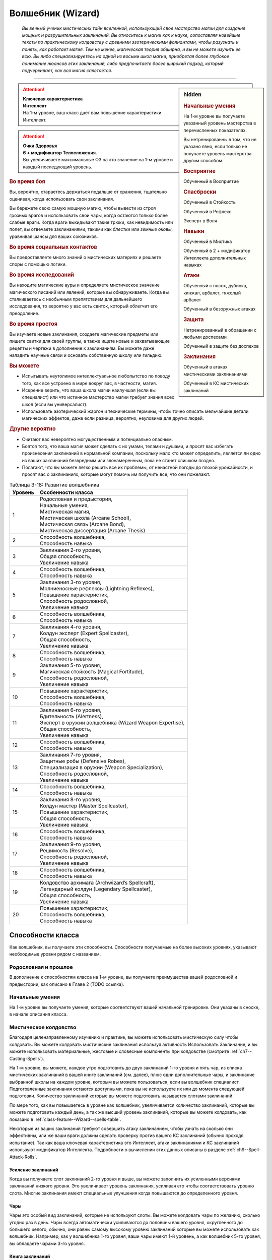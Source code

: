 .. rst-class:: char-class
.. _ch3--classes--wizard:

Волшебник (Wizard)
=========================================================================================

.. epigraph::

	*Вы вечный ученик мистических тайн вселенной, использующий свое мастерство магии для создания мощных и разрушительных заклинаний.
	Вы относитесь к магии как к науке, сопоставляя новейшие тексты по практическому колдовству с древними эзотерическими фолиантами, чтобы разузнать и понять, как работает магия.
	Тем не менее, магическая теория обширна, и вы не можете изучить ее всю.
	Вы либо специализируетесь на одной из восьми школ магии, приобретая более глубокое понимание нюансов этих заклинаний, либо предпочитаете более широкий подход, который подчеркивает, как вся магия сплетается.*

-----------------------------------------------------------------------------


.. rst-class:: sidebar-char-ancestry-class

.. sidebar:: hidden
	
	.. rubric:: Начальные умения

	На 1-м уровне вы получаете указанный уровень мастерства в перечисленных показателях.

	Вы нетренированны в том, что не указано явно, если только не получаете уровень мастерства другим способом.


	.. rubric:: Восприятие

	Обученный в Восприятие


	.. rubric:: Спасброски

	Обученный в Стойкость

	Обученный в Рефлекс

	Эксперт в Воля


	.. rubric:: Навыки

	Обученный в Мистика

	Обученный в 2 + модификатор Интеллекта дополнительных навыках


	.. rubric:: Атаки

	Обученный с посох, дубинка, кинжал, арбалет, тяжелый арбалет

	Обученный в безоружных атаках


	.. rubric:: Защита

	Нетренированный в обращении с любыми доспехами

	Обученный в защите без доспехов


	.. rubric:: Заклинания

	Обученный в атаках мистическими заклинаниями

	Обученный в КС мистических заклинаний


.. attention::

	| **Ключевая характеристика**
	| **Интеллект**
	| На 1-м уровне, ваш класс дает вам повышение характеристики Интеллект.

.. attention::

	| **Очки Здоровья**
	| **6 + модификатор Телосложения**.
	| Вы увеличиваете максимальные ОЗ на это значение на 1-м уровне и каждый последующий уровень.


.. rst-class:: h3
.. rubric:: Во время боя

Вы, вероятно, стараетесь держаться подальше от сражения, тщательно оценивая, когда использовать свои заклинания.

Вы бережете свою самую мощную магию, чтобы вывести из строя грозных врагов и использовать свои чары, когда остаются только более слабые враги.
Когда враги выкидывают такие трюки, как невидимость или полет, вы отвечаете заклинаниями, такими как *блестки* или *земные оковы*, уравнивая шансы для ваших союзников.


.. rst-class:: h3
.. rubric:: Во время социальных контактов

Вы предоставляете много знаний о мистических материях и решаете споры с помощью логики.


.. rst-class:: h3
.. rubric:: Во время исследований

Вы находите магические ауры и определяете мистическое значение магического писаний или явлений, которые вы обнаруживаете.
Когда вы сталкиваетесь с необычным препятствием для дальнейшего исследования, то вероятно у вас есть свиток, который облегчит его преодоление.


.. rst-class:: h3
.. rubric:: Во время простоя

Вы изучаете новые заклинания, создаете магические предметы или пишете свитки для своей группы, а также ищете новые и захватывающие рецепты и чертежи в дополнение к заклинаниям.
Вы можете даже наладить научные связи и основать собственную школу или гильдию.


.. rst-class:: h3
.. rubric:: Вы можете

* Испытывать неутолимое интеллектуальное любопытство по поводу того, как все устроено в мире вокруг вас, в частности, магия.
* Искренне верить, что ваша школа магии наилучшая (если вы специалист) или что истинное мастерство магии требует знания всех школ (если вы универсалист).
* Использовать эзотерический жаргон и технические термины, чтобы точно описать мельчайшие детали магических эффектов, даже если разница, вероятно, неуловима для других людей.


.. rst-class:: h3
.. rubric:: Другие вероятно

* Считают вас невероятно могущественным и потенциально опасным.
* Боятся того, что ваша магия может сделать с их умами, телами и душами, и просят вас избегать произнесения заклинаний в нормальной компании, поскольку мало кто может определить, является ли одно из ваших заклинаний безвредным или злонамеренным, пока не станет слишком поздно.
* Полагают, что вы можете легко решить все их проблемы, от ненастной погоды до плохой урожайности, и просят вас о заклинаниях, которые могут помочь им получить все, что они пожелают.


.. table:: Таблица 3-18: Развитие волшебника
	
	+---------+----------------------------------------------------------+
	| Уровень |                    Особенности класса                    |
	+=========+==========================================================+
	|       1 | | Родословная и предыстория,                             |
	|         | | Начальные умения,                                      |
	|         | | Мистическая магия,                                     |
	|         | | Мистическая школа (Arcane School),                     |
	|         | | Мистическая связь (Arcane Bond),                       |
	|         | | Мистическая диссертация (Arcane Thesis)                |
	+---------+----------------------------------------------------------+
	|       2 | | Способность волшебника,                                |
	|         | | Способность навыка                                     |
	+---------+----------------------------------------------------------+
	|       3 | | Заклинания 2-го уровня,                                |
	|         | | Общая способность,                                     |
	|         | | Увеличение навыка                                      |
	+---------+----------------------------------------------------------+
	|       4 | | Способность волшебника,                                |
	|         | | Способность навыка                                     |
	+---------+----------------------------------------------------------+
	|       5 | | Заклинания 3-го уровня,                                |
	|         | | Молниеносные рефлексы (Lightning Reflexes),            |
	|         | | Повышение характеристик,                               |
	|         | | Способность родословной,                               |
	|         | | Увеличение навыка                                      |
	+---------+----------------------------------------------------------+
	|       6 | | Способность волшебника,                                |
	|         | | Способность навыка                                     |
	+---------+----------------------------------------------------------+
	|       7 | | Заклинания 4-го уровня,                                |
	|         | | Колдун эксперт (Expert Spellcaster),                   |
	|         | | Общая способность,                                     |
	|         | | Увеличение навыка                                      |
	+---------+----------------------------------------------------------+
	|       8 | | Способность волшебника,                                |
	|         | | Способность навыка                                     |
	+---------+----------------------------------------------------------+
	|       9 | | Заклинания 5-го уровня,                                |
	|         | | Магическая стойкость (Magical Fortitude),              |
	|         | | Способность родословной,                               |
	|         | | Увеличение навыка                                      |
	+---------+----------------------------------------------------------+
	|      10 | | Повышение характеристик,                               |
	|         | | Способность волшебника,                                |
	|         | | Способность навыка                                     |
	+---------+----------------------------------------------------------+
	|      11 | | Заклинания 6-го уровня,                                |
	|         | | Бдительность (Alertness),                              |
	|         | | Эксперт в оружии волшебника (Wizard Weapon Expertise), |
	|         | | Общая способность,                                     |
	|         | | Увеличение навыка                                      |
	+---------+----------------------------------------------------------+
	|      12 | | Способность волшебника,                                |
	|         | | Способность навыка                                     |
	+---------+----------------------------------------------------------+
	|      13 | | Заклинания 7-го уровня,                                |
	|         | | Защитные робы (Defensive Robes),                       |
	|         | | Специализация в оружии (Weapon Specialization),        |
	|         | | Способность родословной,                               |
	|         | | Увеличение навыка                                      |
	+---------+----------------------------------------------------------+
	|      14 | | Способность волшебника,                                |
	|         | | Способность навыка                                     |
	+---------+----------------------------------------------------------+
	|      15 | | Заклинания 8-го уровня,                                |
	|         | | Колдун мастер (Master Spellcaster),                    |
	|         | | Повышение характеристик,                               |
	|         | | Общая способность,                                     |
	|         | | Увеличение навыка                                      |
	+---------+----------------------------------------------------------+
	|      16 | | Способность волшебника,                                |
	|         | | Способность навыка                                     |
	+---------+----------------------------------------------------------+
	|      17 | | Заклинания 9-го уровня,                                |
	|         | | Решимость (Resolve),                                   |
	|         | | Способность родословной,                               |
	|         | | Увеличение навыка                                      |
	+---------+----------------------------------------------------------+
	|      18 | | Способность волшебника,                                |
	|         | | Способность навыка                                     |
	+---------+----------------------------------------------------------+
	|      19 | | Колдовство архимага (Archwizard’s Spellcraft),         |
	|         | | Легендарный колдун (Legendary Spellcaster),            |
	|         | | Общая способность,                                     |
	|         | | Увеличение навыка                                      |
	+---------+----------------------------------------------------------+
	|      20 | | Повышение характеристик,                               |
	|         | | Способность волшебника,                                |
	|         | | Способность навыка                                     |
	+---------+----------------------------------------------------------+



Способности класса
-------------------------------------------------------------------------------------

Как волшебник, вы получаете эти способности.
Способности получаемые на более высоких уровнях, указывают необходимые уровни рядом с названием.


Родословная и прошлое
~~~~~~~~~~~~~~~~~~~~~~~~~~~~~~~~~~~~~~~~~~~~~~~~~~~~~~~~~~~~~~~~~~~~~~~~~~~~~~~~

В дополнение к способностям класса на 1-м уровне, вы получаете преимущества вашей родословной и предыстории, как описано в Главе 2 (TODO ссылка).


Начальные умения
~~~~~~~~~~~~~~~~~~~~~~~~~~~~~~~~~~~~~~~~~~~~~~~~~~~~~~~~~~~~~~~~~~~~~~~~~~~~~~~~

На 1-м уровне вы получаете умения, которые соответствуют вашей начальной тренировке.
Они указаны в сноске, в начале описания класса.


Мистическое колдовство
~~~~~~~~~~~~~~~~~~~~~~~~~~~~~~~~~~~~~~~~~~~~~~~~~~~~~~~~~~~~~~~~~~~~~~~~~~~~~~~~

Благодаря целенаправленному изучению и практике, вы можете использовать мистическую силу чтобы колдовать.
Вы можете колдовать мистические заклинания используя активность Использовать Заклинание, и вы можете использовать материальные, жестовые и словесные компоненты при колдовстве (смотрите :ref:`ch7--Casting-Spells`).

На 1-м уровне, вы можете, каждое утро подготовить до двух заклинаний 1-го уровня и пять чар, из списка мистических заклинаний в вашей книге заклинаний (см. далее), плюс одни дополнительные чары, и заклинание выбранной школы на каждом уровне, которым вы можете пользоваться, если вы волшебник специалист.
Подготовленные заклинания остаются доступными, пока вы не используете их или до момента следующей подготовки.
Количество заклинаний которые вы можете подготовить называется слотами заклинаний.

По мере того, как вы повышаетесь в уровне как волшебник, увеличивается количество заклинаний, которые вы можете подготовить каждый день, а так же высший уровень заклинаний, которые вы можете колдовать, как показано в :ref:`class-feature--Wizard--spells-table`.

Некоторые из ваших заклинаний требуют совершить атаку заклинанием, чтобы узнать на сколько они эффективны, или же ваши враги должны сделать проверку против вашего КС заклинаний (обычно проходя испытание).
Так как ваша ключевая характеристика это Интеллект, атаки заклинаниями и КС заклинаний используют модификатор Интеллекта.
Подробности о вычислении этих данных описаны в разделе :ref:`ch9--Spell-Attack-Rolls`.


Усиление заклинаний
"""""""""""""""""""""""""""""""""""""""""""""""""""""""""""""""""""""""""""""

Когда вы получаете слот заклинаний 2-го уровня и выше, вы можете заполнить их усиленными версиями заклинаний низкого уровня.
Это увеличивает уровень заклинания, усиливая его чтобы соответствовать уровню слота.
Многие заклинания имеют специальные улучшения когда повышаются до определенного уровня.


Чары
"""""""""""""""""""""""""""""""""""""""""""""""""""""""""""""""""""""""""""""

Чары это особый вид заклинаний, которые не используют слоты.
Вы можете колдовать чары по желанию, сколько угодно раз в день.
Чары всегда автоматически усиливаются до половины вашего уровня, округленного до большего целого, обычно, они равны самому высокому уровню заклинаний которые вы можете использовать как волшебник.
Например, как у волшебника 1-го уровня, ваши чары имеют 1-й уровень, а как волшебник 5-го уровня, вы обладаете чарами 3-го уровня.


Книга заклинаний
"""""""""""""""""""""""""""""""""""""""""""""""""""""""""""""""""""""""""""""

.. sidebar:: Пример книги заклинаний
	
	Вы можете заполнить свою книгу заклинаний теми заклинаниями которые вам нравятся, но список ниже покрывает неплохой выбор начальных заклинаний для волшебника 1-го уровня.
	Они те же, что и в книге *"Структура и интерпретация мистической магии"*, основной книге заклинаний, используемой академиями и мастерами чтобы обучать учеников хорошим привычкам и мистическим исследованиям.

	**Чары**: :ref:`spell--a--Acid-Splash`, :ref:`spell--d--Detect-Magic`, :ref:`spell--e--Electric-Arc`, :ref:`spell--l--Light`, :ref:`spell--m--Mage-Hand`, :ref:`spell--m--Message`, :ref:`spell--p--Prestidigitation`, :ref:`spell--r--Ray-of-Frost`, :ref:`spell--s--Shield`, and :ref:`spell--r--Read-Aura`.

	**1-й уровень**: :ref:`spell--b--Burning-Hands`, :ref:`spell--c--Color-Spray`, :ref:`spell--g--Grease`, :ref:`spell--m--Mage-Armor`, and :ref:`spell--m--Magic-Missile`, и дополнительное заклинание вашей школы, если вы специалист.


Каждое мистическое заклинание имеет письменную версию, обычно записанную в книге заклинаний.
Вы начинаете с книгой заклинаний стоящую 10 см или менее (как указано на странице 291 TODO ссылка), которую вы получаете бесплатно и должны учиться, чтобы подготавливать заклинания каждый день.
Книга содержит выбранные вами 10 мистических чар и 5 мистических заклинаний 1-го уровня.
Вы выбираете их из общего списка мистических заклинаний из этой книги (:ref:`spells-list--Arcane`) или из других мистических заклинаний к которым у вас есть доступ.
Внешний вид и название вашей книги заклинаний полностью на ваше усмотрение.
Это может быть затхлый том в кожаном переплете или набор тонких металлических дисков, соединенных с латунным кольцом.
Название может быть эзотерическим, как "Багровый манускрипт", или что-то более академическое, как "Полевое исследование практической трансмутации".

Каждый раз, когда вы получаете уровень вы добавляете еще два мистических заклинания, любого уровня заклинания который можете колдовать.
Вы так же можете использовать навык Мистика, чтобы добавлять другие заклинания, которые вы найдете в приключении, как описано на стр 241 (TODO ссылка).

.. _class-feature--Wizard--Arcane-School:

Мистическая школа (Arcane School)
~~~~~~~~~~~~~~~~~~~~~~~~~~~~~~~~~~~~~~~~~~~~~~~~~~~~~~~~~~~~~~~~~~~~~~~~~~~~~~~~

Многие мистические колдуны глубоко погружаются в одну школу магии, в попытке овладеть ее секретами.
Если вы хотите стать волшебником специалистом, выберите школу, в которой будете специализироваться.
Вы получаете дополнительные заклинания и слоты для заклинаний вашей школы.
Мистические школы подробно описаны в разделе :ref:`class-feature--Wizard--Arcane-Schools`.

Если вы не выбираете школу, вы - универсалист, волшебник, который верит, что путь к истинному пониманию магии требует многопланового понимания восьми школ работающих вместе.
Хотя универсалистy и не хватает сосредоточенности специалиста, они обладают гибкостью.
Волшебник универсалист описан в разделе :ref:`class-feature--Wizard--Universalist`.

.. _class-feature--Wizard--spells-table:

.. table:: Таблица 3-19: Заклинания волшебника в день

	+---------+------+----+----+----+----+----+----+----+----+----+-----+
	| Ваш     |      | Уровень заклинания                               |
	+ уровень + Чары +----+----+----+----+----+----+----+----+----+-----+
	|         |      | 1  | 2  | 3  | 4  | 5  | 6  | 7  | 8  | 9  | 10  |
	+=========+======+====+====+====+====+====+====+====+====+====+=====+
	| 1       | 5    | 2  | —  | —  | —  | —  | —  | —  | —  | —  | —   |
	+---------+------+----+----+----+----+----+----+----+----+----+-----+
	| 2       | 5    | 3  | —  | —  | —  | —  | —  | —  | —  | —  | —   |
	+---------+------+----+----+----+----+----+----+----+----+----+-----+
	| 3       | 5    | 3  | 2  | —  | —  | —  | —  | —  | —  | —  | —   |
	+---------+------+----+----+----+----+----+----+----+----+----+-----+
	| 4       | 5    | 3  | 3  | —  | —  | —  | —  | —  | —  | —  | —   |
	+---------+------+----+----+----+----+----+----+----+----+----+-----+
	| 5       | 5    | 3  | 3  | 2  | —  | —  | —  | —  | —  | —  | —   |
	+---------+------+----+----+----+----+----+----+----+----+----+-----+
	| 6       | 5    | 3  | 3  | 3  | —  | —  | —  | —  | —  | —  | —   |
	+---------+------+----+----+----+----+----+----+----+----+----+-----+
	| 7       | 5    | 3  | 3  | 3  | 2  | —  | —  | —  | —  | —  | —   |
	+---------+------+----+----+----+----+----+----+----+----+----+-----+
	| 8       | 5    | 3  | 3  | 3  | 3  | —  | —  | —  | —  | —  | —   |
	+---------+------+----+----+----+----+----+----+----+----+----+-----+
	| 9       | 5    | 3  | 3  | 3  | 3  | 2  | —  | —  | —  | —  | —   |
	+---------+------+----+----+----+----+----+----+----+----+----+-----+
	| 10      | 5    | 3  | 3  | 3  | 3  | 3  | —  | —  | —  | —  | —   |
	+---------+------+----+----+----+----+----+----+----+----+----+-----+
	| 11      | 5    | 3  | 3  | 3  | 3  | 3  | 2  | —  | —  | —  | —   |
	+---------+------+----+----+----+----+----+----+----+----+----+-----+
	| 12      | 5    | 3  | 3  | 3  | 3  | 3  | 3  | —  | —  | —  | —   |
	+---------+------+----+----+----+----+----+----+----+----+----+-----+
	| 13      | 5    | 3  | 3  | 3  | 3  | 3  | 3  | 2  | —  | —  | —   |
	+---------+------+----+----+----+----+----+----+----+----+----+-----+
	| 14      | 5    | 3  | 3  | 3  | 3  | 3  | 3  | 3  | —  | —  | —   |
	+---------+------+----+----+----+----+----+----+----+----+----+-----+
	| 15      | 5    | 3  | 3  | 3  | 3  | 3  | 3  | 3  | 2  | —  | —   |
	+---------+------+----+----+----+----+----+----+----+----+----+-----+
	| 16      | 5    | 3  | 3  | 3  | 3  | 3  | 3  | 3  | 3  | —  | —   |
	+---------+------+----+----+----+----+----+----+----+----+----+-----+
	| 17      | 5    | 3  | 3  | 3  | 3  | 3  | 3  | 3  | 3  | 2  | —   |
	+---------+------+----+----+----+----+----+----+----+----+----+-----+
	| 18      | 5    | 3  | 3  | 3  | 3  | 3  | 3  | 3  | 3  | 3  | —   |
	+---------+------+----+----+----+----+----+----+----+----+----+-----+
	| 19      | 5    | 3  | 3  | 3  | 3  | 3  | 3  | 3  | 3  | 3  | 1*  |
	+---------+------+----+----+----+----+----+----+----+----+----+-----+
	| 20      | 5    | 3  | 3  | 3  | 3  | 3  | 3  | 3  | 3  | 3  | 1*  |
	+---------+------+----+----+----+----+----+----+----+----+----+-----+

**\*** - Особенность класса :ref:`class-feature--Wizard--Archwizards-Spellcraft` дает вам слот заклинания 10-го уровня который работает несколько иначе других.


.. _class-feature--Wizard--Arcane-Bond:

Мистическая связь (Arcane Bond)
~~~~~~~~~~~~~~~~~~~~~~~~~~~~~~~~~~~~~~~~~~~~~~~~~~~~~~~~~~~~~~~~~~~~~~~~~~~~~~~~

Вы помещаете часть вашей магической силы в предмет силы.
Каждый день, когда вы подготавливаете свои заклинания, вы можете назначить один предмет, который у вас есть, как ваш предмет силы.
Обычно, это предмет ассоциируемый с колдовством, такой как палочка, кольцо или посох, но вы можете назначить оружие или другой предмет.
Вы получаете свободное действие :ref:`class-feature--Wizard--Drain-Bonded-Item`.


.. _class-feature--Wizard--Drain-Bonded-Item:
.. rst-class:: description

Истощить предмет силы (Drain Bonded Item) |д-св|
""""""""""""""""""""""""""""""""""""""""""""""""""""""""""""""""""""""""""""

- волшебник
- мистика

**Частота**: раз в день

**Требования**: Вы еще не действовали во время своего хода.

----------

Вы расходуете энергию, хранящуюся в вашем предмете силы.
Во время своего хода, вы получаете возможность использовать одно заклинание, которое вы подготовили сегодня и уже использовали, не тратя слот заклинания.
Вы все еще должны :ref:`action--Cast-a-Spell` и выполнить другие требования заклинания.


.. _class-feature--Wizard--Arcane-Thesis:

Мистическая диссертация
~~~~~~~~~~~~~~~~~~~~~~~~~~~~~~~~~~~~~~~~~~~~~~~~~~~~~~~~~~~~~~~~~~~~~~~~~~~~~~~~

Во время учебы, чтобы стать полноценным волшебником, вы написали диссертацию уникального магического исследования по одной из самых разных тем.
Вы получаете особое преимущество в зависимости от темы вашего исследования.
Темы тайных диссертаций, представленные в этой книге, приведены ниже, ваша же конкретная диссертация, вероятно, имеет гораздо более длинное и техническое название, например "О методах интерполяции заклинаний и происхождении нового понимания магических элементарных частиц".

.. _class-feature--Wizard--Thesis--Improved-Familiar-Attunement:

Улучшенная связь с фамильяром (Improved Familiar Attunement)
""""""""""""""""""""""""""""""""""""""""""""""""""""""""""""""""""""""""""""

Вы уже давно считаете, что тонкая настройка магии, которая связывает волшебника и фамильяра, может улучшить мистическую связь, по сравнению с безопасной общепринятой, которую в настоящее время используют большинство волшебников.
Вы заключили такой договор со своим фамильяром, получив от него больше преимуществ, чем большинство волшебников.
Вы получаете способность волшебника :ref:`class-feat--Wizard--Familiar`, как бонусную способность.
Ваш фамильяр получает дополнительную способность, а так же еще по способности при достижении вами 6-го, 12-го и 18-го уровней.

Ваша связь с фамильяром изменяет особенность класса :ref:`class-feature--Wizard--Arcane-Bond` так, что вы храните магическую энергию в фамильяре, а не в предмете, а так же получаете свободное действие "Истощить фамильяра" вместо :ref:`class-feature--Wizard--Drain-Bonded-Item`.
"Истощить фамильяра" может быть использована точно так же, как и "Истощить предмет силы", имеет те же требования и функционирует идентично, за исключением того, что вы берете энергию из фамильяра, а не предмета.

.. _class-feature--Wizard--Thesis--Metamagical-Experimentation:

Метамагическое экспериментирование (Metamagical Experimentation)
""""""""""""""""""""""""""""""""""""""""""""""""""""""""""""""""""""""""""""

Вы поняли, что практика, известная как метамагия, это отголосок давних времен, когда волшебники должны были разрабатывать свои собственные заклинания и их вариации, а не полагаться на заклинания, записанные другими и передаваемые на протяжении многих лет.
Это позволяет вам рационально получать доступ к различным метамагическим эффектам.

Вы получаете способность волшебника 1-го уровня с признаком "метамагия", как бонусную.
Начиная с 4-го уровня, во время ваших дневных приготовлений, вы можете получить метамагическую способность волшебника на ваш выбор и использовать до следующих дневных приготовлений.
Выбираемая метамагическая способность должна иметь уровень, не более чем половина вашего уровня.

.. _class-feature--Wizard--Thesis--Spell-Blending:

Слияние заклинаний (Spell Blending)
""""""""""""""""""""""""""""""""""""""""""""""""""""""""""""""""""""""""""""

Вы теоретизируете, что слоты заклинаний - сложная базовая энергия, которая питает все заклинания, и вы нашли способ обращаться с иерархией слотов заклинаний, объединяя их, чтобы подпитывать более мощные заклинания.
Во время дневных приготовлений, вы можете обменять два слота одного уровня на один дополнительный слот, вплоть до 2 уровней выше чем обмененные.
Вы можете обменять столько слотов, сколько у вас доступно.
Получаемые слоты должны быть тех уровней, на которых вы можете колдовать, и каждый дополнительный слот должен быть разного уровня.
Вы так же можете обменять любой слот заклинаний на два слота для дополнительных чар, однако вы таким способом не можете обменять более одного слота заклинаний за раз, чтобы получить больше слотов чар.

.. _class-feature--Wizard--Thesis--Spell-Substitution:

Подмена заклинаний (Spell Substitution)
""""""""""""""""""""""""""""""""""""""""""""""""""""""""""""""""""""""""""""

Вы не принимаете тот факт, что после того, как заклинания подготовлены, они не могут быть изменены до следующей ежедневной подготовки, и вы обнаружили лазейку, позволяющую вам заменить подготовленные заклинания на новые.

Вы можете потратить 10 минут, чтобы освободить один из ваших слотов и подготовить в нем другое заклинание.
Если вас прервали во время замены, оригинальное заклинание остается подготовленным и все еще может быть использовано.
Вы можете попытаться заменить заклинание позднее, но вам надо начинать процесс с начала.



Способности волшебника
~~~~~~~~~~~~~~~~~~~~~~~~~~~~~~~~~~~~~~~~~~~~~~~~~~~~~~~~~~~~~~~~~~~~~~~~~~~~~~~~

На 2-м уровне, и каждые четные уровни после него, вы получаете способность волшебника.
Их описание начинается на странице 158 (TODO ссылка).

.. versionchanged:: /errata-r1
	Исправлена ошибка в том, что волшебник получал способность на 1-м уровне.


Способности навыков / 2-й ур.
~~~~~~~~~~~~~~~~~~~~~~~~~~~~~~~~~~~~~~~~~~~~~~~~~~~~~~~~~~~~~~~~~~~~~~~~~~~~~~~~

На 2-м уровне, и каждые 2 уровня после него, вы получаете способность навыка.
Они обладают признаком способности.
Вы можете найти способности навыков в Главе 5 (TODO ссылка).
Вы должны быть как минимум обучены в навыке чтобы выбрать его способность.


Общие способности / 3-й ур.
~~~~~~~~~~~~~~~~~~~~~~~~~~~~~~~~~~~~~~~~~~~~~~~~~~~~~~~~~~~~~~~~~~~~~~~~~~~~~~~~

На 3-м уровне и каждые 4 уровня после него, вы получаете общую способность.
Общие способности описываются в главе 5 (TODO ссылка).


Увеличение навыков / 3-й ур.
~~~~~~~~~~~~~~~~~~~~~~~~~~~~~~~~~~~~~~~~~~~~~~~~~~~~~~~~~~~~~~~~~~~~~~~~~~~~~~~~

На 3-м уровне и каждые 2 уровня после него, вы получаете увеличение навыка.
Вы можете использовать это увеличение, или чтобы стать обученным навыку в которому вы необучены, или стать экспертом навыка, которому вы уже обучены.

На 7-м уровне, вы можете использовать увеличение навыков, чтобы стать мастером навыка, в котором вы эксперт, а увеличение навыка на 15-м уровне, чтобы повысить мастерство до легендарного в навыках, в которых вы мастер.


Повышение характеристик / 5-й ур.
~~~~~~~~~~~~~~~~~~~~~~~~~~~~~~~~~~~~~~~~~~~~~~~~~~~~~~~~~~~~~~~~~~~~~~~~~~~~~~~~

На 5-м уровне и каждые 5 уровней после него, вы повышаете четыре разные характеристики.
Вы можете использовать эти повышения характеристик чтобы увеличить характеристики выше 18.
Повышение характеристики увеличивает ее на 1, если она уже 18 или больше, или на 2 если она меньше 18.


Способности родословной / 5-й ур.
~~~~~~~~~~~~~~~~~~~~~~~~~~~~~~~~~~~~~~~~~~~~~~~~~~~~~~~~~~~~~~~~~~~~~~~~~~~~~~~~

В дополнение к способности родословной с которой вы начинали, вы получаете новую способность на 5-м уровне и каждые 4 уровня после него.
Вы можете найти список доступных способностей родословных в описании вашей родословной в Главе 2 (TODO ссылка).


Молниеносные рефлексы (Lightning Reflexes) / 5-й ур.
~~~~~~~~~~~~~~~~~~~~~~~~~~~~~~~~~~~~~~~~~~~~~~~~~~~~~~~~~~~~~~~~~~~~~~~~~~~~~~~~

Ваши рефлексы молниеносны.
Ваш уровень мастерства в испытаниях Рефлексов увеличивается до эксперта.


Колдун эксперт (Expert Spellcaster) / 7-й ур.
~~~~~~~~~~~~~~~~~~~~~~~~~~~~~~~~~~~~~~~~~~~~~~~~~~~~~~~~~~~~~~~~~~~~~~~~~~~~~~~~

Продолжительная практика в мистической магии улучшила ваши возможности.
Ваш уровень мастерства в атаках мистическими заклинаниями и КС сложности мистических заклинаний увеличивается до эксперта.


Магическая стойкость (Magical Fortitude) / 9-й ур.
~~~~~~~~~~~~~~~~~~~~~~~~~~~~~~~~~~~~~~~~~~~~~~~~~~~~~~~~~~~~~~~~~~~~~~~~~~~~~~~~

Магическая сила улучшила стойкость вашего тела.
Ваш уровень мастерства в испытаниях Стойкости увеличивается до эксперта.


Бдительность (Alertness) / 11-й ур.
~~~~~~~~~~~~~~~~~~~~~~~~~~~~~~~~~~~~~~~~~~~~~~~~~~~~~~~~~~~~~~~~~~~~~~~~~~~~~~~~

Вы остаетесь бдительными к угрозам вокруг вас.
Ваш уровень мастерства для Восприятия увеличивается до эксперта.


Эксперт в оружии волшебника (Wizard Weapon Expertise) / 11-й ур.
~~~~~~~~~~~~~~~~~~~~~~~~~~~~~~~~~~~~~~~~~~~~~~~~~~~~~~~~~~~~~~~~~~~~~~~~~~~~~~~~

Через комбинацию магии и тренировки, вы научились как более эффективно использовать оружие волшебника.
Вы получаете уровень мастерства эксперта в обращении с дубинкой, кинжалом, арбалетом, тяжелым арбалетом, посохом и безоружными атаками.


Защитные робы (Defensive Robes) / 13 ур.
~~~~~~~~~~~~~~~~~~~~~~~~~~~~~~~~~~~~~~~~~~~~~~~~~~~~~~~~~~~~~~~~~~~~~~~~~~~~~~~~

Течение магии и ваши защитные тренировки объединяются, чтобы помочь вам увернуться от атаки.
Ваш уровень мастерства в защите без доспехов увеличивается до эксперта.


Специализация в оружии (Weapon Specialization) / 13-й ур.
~~~~~~~~~~~~~~~~~~~~~~~~~~~~~~~~~~~~~~~~~~~~~~~~~~~~~~~~~~~~~~~~~~~~~~~~~~~~~~~~

Вы научились наносить серьезные ранения оружием, которое знаете лучше всего.
Вы наносите 2 дополнительных повреждений с оружием и безоружной атакой в которых вы эксперт.
Эти повреждения увеличиваются до 3 если вы мастер, и до 4 если легенда.


Колдун мастер (Master Spellcaster) / 15-й ур.
~~~~~~~~~~~~~~~~~~~~~~~~~~~~~~~~~~~~~~~~~~~~~~~~~~~~~~~~~~~~~~~~~~~~~~~~~~~~~~~~

Вы превосходно овладели способностью колдовать.
Ваш уровень мастерства в атаках мистическими заклинаниями и КС заклинаний увеличивается до мастера.


Решимость (Resolve) / 17-й ур.
~~~~~~~~~~~~~~~~~~~~~~~~~~~~~~~~~~~~~~~~~~~~~~~~~~~~~~~~~~~~~~~~~~~~~~~~~~~~~~~~

Вы закалили ваш разум решимостью.
Ваш уровень мастерства в испытаниях Воли увеличивается до мастера.
Когда во время испытаний Воли вы получаете "успех", он считается критическим успехом.


.. _class-feature--Wizard--Archwizards-Spellcraft:

Колдовство архимага (Archwizard’s Spellcraft) / 19-й ур.
~~~~~~~~~~~~~~~~~~~~~~~~~~~~~~~~~~~~~~~~~~~~~~~~~~~~~~~~~~~~~~~~~~~~~~~~~~~~~~~~

Вы владеете самой мощной мистической магией и можете сотворить заклинание поистине невероятной силы.
Вы получаете один слот заклинания 10-го уровня и можете приготовить в нем заклинание используя мистическую магию.
В отличие от других слотов заклинаний, вы не получаете больше слотов 10-го уровня по мере получения новых уровней, однако вы можете взять способность  Archwizard’s Might чтобы получить второй слот.


Легендарный колдун (Legendary Spellcaster) / 19-й ур.
~~~~~~~~~~~~~~~~~~~~~~~~~~~~~~~~~~~~~~~~~~~~~~~~~~~~~~~~~~~~~~~~~~~~~~~~~~~~~~~~

Вы непревзойденный колдун, с полным пониманием как мистической теории, так и практического колдовства.
Ваш уровень мастерства в атаках мистическими заклинаниями и КС заклинаний увеличивается до легендарного.



.. _class-feature--Wizard--Arcane-Schools:

Мистические школы
-------------------------------------------------------------------------------------

Если вы специализируетесь в школе мистической магии, вместо изучения всех школ равномерно (как это делает универсалист), вы получаете дополнительный слот для каждого уровня заклинаний, которые вы можете использовать.
В этих слотах вы можете подготавливать только заклинания выбранной школы магии.
Так же, вы можете подготавливать 1 дополнительные чары выбранной школы.
Вы так же добавляете дополнительное мистическое заклинание выбранной школы в свою книгу заклинаний.

Вы изучаете заклинание школы - специальный вид заклинания, которому обучают учеников этой школы.
Заклинания школы это вид заклинаний фокусировки.
Чтобы использовать такое заклинание, необходимо потратить 1 Очко Фокусировки, и вы начинаете с 1 Очком Фокусировки в запасе.
Вы восполняете запас очков фокусировки во время дневных приготовлений, и восстанавливаете 1 Очко Фокусировки тратя 10 минут на активность :ref:`action--Refocus`, чтобы изучить вашу книгу заклинаний или провести мистические исследования.

Заклинания фокусировки автоматически усиливаются до половины вашего уровня, округляясь до большего целого.
Они не требуют слот заклинаний, но вы и не можете подготавливать их в обычных слотах заклинаний.
Определенные способности могут давать вам больше заклинаний фокусировки и увеличивать запас очков фокусировки, однако запас очков фокусировки не может быть более 3 очков.
Полные правила по заклинаниям фокусировки описаны в разделе :ref:`spells--info--Focus-Spells`.


.. _class-feature--Wizard--School--Abjuration:

Преграждение (Abjuration)
~~~~~~~~~~~~~~~~~~~~~~~~~~~~~~~~~~~~~~~~~~~~~~~~~~~~~~~~~~~~~~~~~~~~~~~~~~~~~~~~

Как специалист по магии преграждения, вы овладеваете искусством ограждения, усиления защиты, предотвращения атак и даже обращения магии против нее самой.
Вы понимаете, что предотвращение урона обойдется дешевле, чем восстановление после него.
Вы добавляете в вашу книгу заклинание преграждения 1-го уровня (как :ref:`spell--f--Feather-Fall`).
Вы изучаете заклинание школы :ref:`spell--focus--Protective-Ward`.


.. _class-feature--Wizard--School--Conjuration:

Воплощение (Conjuration)
~~~~~~~~~~~~~~~~~~~~~~~~~~~~~~~~~~~~~~~~~~~~~~~~~~~~~~~~~~~~~~~~~~~~~~~~~~~~~~~~

Как специалист по магии воплощения, вы призываете существ и объекты из других мест, и используете магию чтобы перемещаться на дальние расстояния.
Вы понимаете, что ключ к победе это численность.
Вы добавляете в вашу книгу заклинание воплощения 1-го уровня (как :ref:`spell--s--Summon-Animal`).
Вы изучаете заклинание школы :ref:`spell--focus--Augment-Summoning`.


.. _class-feature--Wizard--School--Divination:

Прорицание (Divination)
~~~~~~~~~~~~~~~~~~~~~~~~~~~~~~~~~~~~~~~~~~~~~~~~~~~~~~~~~~~~~~~~~~~~~~~~~~~~~~~~

Как прорицатель, вы овладеваете дистанционным видением и предвидением, изучая информацию, которая может повлиять на расследования, исследования и боевые стратегии.
Вы понимаете что знание - сила.
Вы добавляете в вашу книгу заклинание прорицания 1-го уровня (как :ref:`spell--t--True-Strike`).
Вы изучаете заклинание школы :ref:`spell--focus--Diviners-Sight`.


.. _class-feature--Wizard--School--Enchantment:

Очарование (Enchantment)
~~~~~~~~~~~~~~~~~~~~~~~~~~~~~~~~~~~~~~~~~~~~~~~~~~~~~~~~~~~~~~~~~~~~~~~~~~~~~~~~

Как специалист по магии очарования, вы используете магию для манипуляции чужим сознанием.
Вы можете использовать свои способности, чтобы искусно влиять на других или захватить над ними контроль.
Вы понимаете, что разум превыше материи.
Вы добавляете в вашу книгу заклинание очарования 1-го уровня (как :ref:`spell--c--Charm`).
Вы изучаете заклинание школы :ref:`spell--focus--Charming-Words`.


.. _class-feature--Wizard--School--Evocation:

Разрушение (Evocation)
~~~~~~~~~~~~~~~~~~~~~~~~~~~~~~~~~~~~~~~~~~~~~~~~~~~~~~~~~~~~~~~~~~~~~~~~~~~~~~~~

Как специалист по магии разрушения, вы упиваетесь необузданной силой магии, с легкостью используя ее для созидания и разрушения.
Вы можете вызвать стихии, силы и энергию, чтобы уничтожить своих врагов или помочь вам другими способами.
Вы понимаете, что самый прямой подход является самым элегантным.
Вы добавляете в вашу книгу заклинание разрушения 1-го уровня (как :ref:`spell--s--Shocking-Grasp`).
Вы изучаете заклинание школы :ref:`spell--focus--Force-Bolt`.


.. _class-feature--Wizard--School--Illusion:

Иллюзии (Illusion)
~~~~~~~~~~~~~~~~~~~~~~~~~~~~~~~~~~~~~~~~~~~~~~~~~~~~~~~~~~~~~~~~~~~~~~~~~~~~~~~~

Как иллюзионист, вы используете магию для создания образов, фикций и фантомов, чтобы сбить с толку ваших врагов.
Вы понимаете, что восприятие-это реальность.
Вы добавляете в вашу книгу заклинание иллюзий 1-го уровня (как :ref:`spell--i--Illusory-Object`).
Вы изучаете заклинание школы :ref:`spell--focus--Warped-Terrain`.


.. _class-feature--Wizard--School--Necromancy:

Некромантия (Necromancy)
~~~~~~~~~~~~~~~~~~~~~~~~~~~~~~~~~~~~~~~~~~~~~~~~~~~~~~~~~~~~~~~~~~~~~~~~~~~~~~~~

Как некромант, вы призываете силы жизни и смерти.
Хотя вашу школу часто очерняют за ее связь с воскрешением нежити, вы понимаете, что контроль над жизнью также означает контроль над исцелением.
Вы добавляете в вашу книгу заклинание некромантии 1-го уровня (как :ref:`spell--g--Grim-Tendrils`).
Вы изучаете заклинание школы :ref:`spell--focus--Call-of-the-Grave`.


.. _class-feature--Wizard--School--Transmutation:

Превращение (Transmutation)
~~~~~~~~~~~~~~~~~~~~~~~~~~~~~~~~~~~~~~~~~~~~~~~~~~~~~~~~~~~~~~~~~~~~~~~~~~~~~~~~

Как специалист по превращениям, вы изменяете физические свойства вещей, трансформируя существ, объекты, природный мир и даже себя по своей прихоти.
Вы понимаете, что перемены неизбежны.
Вы добавляете в вашу книгу заклинание превращения 1-го уровня (как :ref:`spell--m--Magic-Weapon`).
Вы изучаете заклинание школы :ref:`spell--focus--Physical-Boost`.


.. _class-feature--Wizard--Universalist:

Волшебник универсалист (Universalist Wizards)
-------------------------------------------------------------------------------------

Вместо узкой специализации в мистической школе, вы можете стать волшебником универсалистом, изучая все школы одинаково, вы посвящаете себя пониманию всей широты мистических искусств. 
Для каждого уровня заклинаний, что вы можете колдовать, вы можете использовать :ref:`class-feature--Wizard--Drain-Bonded-Item` чтобы восстановить заклинание этого уровня (вместо использования всего раз в день).
Вы получаете дополнительную способность волшебника и добавляете одно заклинание 1-го уровня, по вашему выбору, в книгу.



.. rst-class:: ancestry-class-feats

Способности волшебника
-------------------------------------------------------------------------------------

На каждом уровне, на котором вы получаете способность волшебника, вы можете выбрать одну из следующих.
Вы должны соответствовать всем предварительным условиям, прежде чем выбрать способность.


1-й уровень
~~~~~~~~~~~~~~~~~~~~~~~~~~~~~~~~~~~~~~~~~~~~~~~~~~~~~~~~~~~~~~~~~~~~~~~~~~~~~~~~

.. _class-feat--Wizard--Counterspell:

Контрзаклинание (`Counterspell (Wizard) <https://2e.aonprd.com/Feats.aspx?ID=633>`_) |д-р| / 1 ур.
"""""""""""""""""""""""""""""""""""""""""""""""""""""""""""""""""""""""""""""""""""""""""""""""""""

- преграждение
- мистика
- волшебник

**Триггер**: Существо делает :ref:`action--Cast-a-Spell` которое у вас подготовлено.

----------

Когда враг делает :ref:`action--Cast-a-Spell` и вы можете видеть как оно проявляется, вы можете использовать свою магию чтобы прервать это.
Вы тратите подготовленное заклинание, чтобы противостоять существу, колдующему такое же заклинание.
Вы теряете ваш слот заклинания, как если бы вы использовали спровоцировавшее заклинание.
Потом вы пытаетесь использовать :ref:`ch9--Counteracting` на спровоцировавшее заклинание.


.. _class-feat--Wizard--Eschew-Materials:

Отказ от материалов (`Eschew Materials <https://2e.aonprd.com/Feats.aspx?ID=634>`_) / 1 ур.
"""""""""""""""""""""""""""""""""""""""""""""""""""""""""""""""""""""""""""""""""""""""""""""""

- волшебник

Вы можете использовать хитроумные обходные пути, чтобы воспроизвести мистическую сущность определенных материалов.
Когда делает :ref:`action--Cast-a-Spell`, которое требует материальных компонентов, вы можете предоставить их без сумки с материальными компонентами, рисуя в воздухе причудливые, заменяющие их, символы.
В отличие от предоставления жестовых компонентов, вы должны иметь полностью свободную руку.
Это не убирает нужды в любых материалах, указанных в стоимости заклинания.


.. _class-feat--Wizard--Familiar:

Фамильяр (`Familiar (Wizard) <https://2e.aonprd.com/Feats.aspx?ID=604>`_) / 1 ур.
""""""""""""""""""""""""""""""""""""""""""""""""""""""""""""""""""""""""""""""""""""""""

- волшебник

Вы заключаете договор с существом, которое служит вам и помогает вашему колдовству.
Вы получаете фамильяра (см. :ref:`ch3--classes--animal-companions-familiars`).


.. _class-feat--Wizard--Hand-Of-The-Apprentice:

Рука ученика (`Hand Of The Apprentice <https://2e.aonprd.com/Feats.aspx?ID=636>`_) / 1 ур.
""""""""""""""""""""""""""""""""""""""""""""""""""""""""""""""""""""""""""""""""""""""""""

- волшебник

**Предварительные условия**: :ref:`class-feature--Wizard--Universalist`

----------

Вы можете магически швырнуть свое оружие в противника.
Вы получаете заклинание универсалиста :ref:`spell--focus--Hand-of-the-Apprentice`.
Заклинания универсалиста это вид заклинаний фокусировки, как заклинания школ магии.
Вы начинаете с запасом Очков Фокусировки равным 1.
Смотрите :ref:`class-feature--Wizard--Arcane-Schools` для подробной информации.


.. sidebar:: Ключевой термин
	
	Вы увидите следующий термин во многих особенностях класса волшебника.

	**Метамагия**: Действия с признаком метамагии изменяют свойства вашего заклинания.
	Обычно эти действия идут от метамагических способностей.
	Вы обязаны использовать метамагическое действие сразу перед Использованием Заклинания, которое вы хотите изменить.
	Если вы сразу после этого используете любое действие (включая свободное действие и реакцию) отличное от Использовать Заклинание, вы лишаетесь преимущества метамагического действия.
	Любые дополнительные эффекты от метамагического действия являются частью эффекта заклинания, а не самого метамагического действия.


.. _class-feat--Wizard--Reach-Spell:

Досягаемое заклинание (`Reach Spell (Wizard) <https://2e.aonprd.com/Feats.aspx?ID=181>`_) |д-1| / 1 ур.
""""""""""""""""""""""""""""""""""""""""""""""""""""""""""""""""""""""""""""""""""""""""""""""""""""""""

- метамагия
- концентрация
- волшебник

Вы можете увеличить дистанцию ваших заклинаний.
Если ваше следующее действие - :ref:`action--Cast-a-Spell`, у которого есть дистанция, увеличьте дистанцию заклинания на 30 футов.
Как обычно при увеличении дистанции заклинания, если оно имеет дистанцию касания, увеличьте его дистанцию до 30 футов.


.. _class-feat--Wizard--Widen-Spell:

Широкое заклинание (`Widen Spell (Wizard) <https://2e.aonprd.com/Feats.aspx?ID=315>`_) |д-1| / 1 ур.
"""""""""""""""""""""""""""""""""""""""""""""""""""""""""""""""""""""""""""""""""""""""""""""""""""""""

- метамагия
- воздействие
- волшебник

Вы управляете энергией заклинания, заставляя его воздействовать на область шире обычного.
Если ваше следующее действие - :ref:`action--Cast-a-Spell`, у которого есть область взрыва, конуса или линии, и оно не имеет продолжительности, увеличьте область этого заклинания.
Добавьте 5 футов к радиусу взрыва, который обычно имеет радиус хотя бы 10 футов (не имеет эффекта на взрыв с меньшим радиусом).
Добавьте 5 футов к длине конуса или линии, которые обычно имеют длину хотя бы 15 футов или менее, и добавьте 10 футов к длине бОльших конусов и линий.





2-й уровень
~~~~~~~~~~~~~~~~~~~~~~~~~~~~~~~~~~~~~~~~~~~~~~~~~~~~~~~~~~~~~~~~~~~~~~~~~~~~~~~~

.. _class-feat--Wizard--Cantrip-Expansion:

Расширение чар (`Cantrip Expansion (Wizard) <https://2e.aonprd.com/Feats.aspx?ID=183>`_) / 2 ур.
"""""""""""""""""""""""""""""""""""""""""""""""""""""""""""""""""""""""""""""""""""""""""""""""""""

- волшебник

Специализированное обучение позволяет вам подготавливать более широкий диапазон простых заклинаний.
Вы можете подготавливать 2 дополнительных чар каждый день.


.. _class-feat--Conceal-Spell:

Скрыть заклинание (`Conceal Spell <https://2e.aonprd.com/Feats.aspx?ID=640>`_) |д-1| / 2 ур.
""""""""""""""""""""""""""""""""""""""""""""""""""""""""""""""""""""""""""""""""""""""""""""""

- метамагия
- воздействие
- концентрация
- волшебник

Скрывая свои жесты и магические формулы, другими речами и движениями, вы пытаетесь скрыть тот факт, что вы делаете :ref:`action--Cast-a-Spell`.
Если следующее действие, которое вы используете - :ref:`action--Cast-a-Spell`, пройдите проверку Скрытности против КС Восприятия одного или нескольких наблюдателей; если заклинание имеет словесные компоненты, вы должны так же пройти проверку Обмана против КС Восприятия наблюдателей.
Если вы успешно прошли проверку (или проверки) против КС наблюдателя, этот наблюдатель не заметит, что вы используете заклинание, хотя материальные, жестовые и вербальные компоненты обычно заметны и заклинания обычно имеют сенсорные выражения, которые сделают колдовство очевидным для тех, кто рядом.

Эта способность скрывает только колдовские действия и проявления, а не его эффекты, так что наблюдатель все равно может увидеть луч, исходящий от вас, или увидеть, как вы растворяетесь в воздухе.


.. _class-feat--Wizard--Enhanced-Familiar:

Усиленный фамильяр (`Enhanced Familiar (Wizard) <https://2e.aonprd.com/Feats.aspx?ID=318>`_) / 2 ур.
"""""""""""""""""""""""""""""""""""""""""""""""""""""""""""""""""""""""""""""""""""""""""""""""""""""""""""""""""""""""""

- волшебник

**Предварительные условия**: :ref:`class-feat--Wizard--Familiar`

----------

Вы наполняете своего фамильяра дополнительной магической энергией.
Вы можете выбрать 4 способности фамильяра или мастера каждый день, вместо 2.

**Особенность**: Если ваша мистическая диссертация - :ref:`class-feature--Wizard--Thesis--Improved-Familiar-Attunement`, то количество изначальных способностей вашего фамильяра, до добавления дополнительных способностей от диссертации, равняется 4.





4-й уровень
~~~~~~~~~~~~~~~~~~~~~~~~~~~~~~~~~~~~~~~~~~~~~~~~~~~~~~~~~~~~~~~~~~~~~~~~~~~~~~~~

.. _class-feat--Wizard--Bespell-Weapon:

Околдованное оружие (`Bespell Weapon (Wizard) <https://2e.aonprd.com/Feats.aspx?ID=610>`_) |д-св| / 4 ур.
"""""""""""""""""""""""""""""""""""""""""""""""""""""""""""""""""""""""""""""""""""""""""""""""""""""""""""""""""""""""""""""""

- волшебник

**Частота**: Раз в ход

**Требования**: Ваше предыдущее действие - использование заклинания (не-чар).

----------

Вы наполняете одно используемое оружие энергией заклинания.
До конца хода, оружие наносит дополнительные 1d6 повреждений, тип которых зависит от школы только что использованного заклинания.

* **Преграждение**: повреждения силой
* **Воплощение или Превращение**: тот же тип что и у оружия
* **Прорицание, Очарование или Иллюзия**: ментальные повреждения
* **Разрушение**: тип наносимый заклинанием, или силой, если заклинание не наносит повреждения
* **Некромантия**: негативные повреждения


.. _class-feat--Wizard--Linked-Focus:

Связанный фокус (`Linked Focus <https://2e.aonprd.com/Feats.aspx?ID=643>`_) / 4 ур.
"""""""""""""""""""""""""""""""""""""""""""""""""""""""""""""""""""""""""""""""""""""""""

- волшебник

**Предварительные условия**: :ref:`class-feature--Wizard--Arcane-Bond`, :ref:`class-feature--Wizard--Arcane-School`.

**Частота**: Раз в день.

----------

Вы связали ваш предмет силы с колодцем энергии, который питает вашу школу магии.
Когда вы :ref:`class-feature--Wizard--Drain-Bonded-Item`, чтобы использовать заклинание вашей мистической школы, вы так же восстанавливаете 1 Очко Фокусировки.


.. _class-feat--Wizard--Silent-Spell:

Тихое заклинание (`Silent Spell <https://2e.aonprd.com/Feats.aspx?ID=644>`_) |д-1| / 4 ур.
""""""""""""""""""""""""""""""""""""""""""""""""""""""""""""""""""""""""""""""""""""""""""

- метамагия
- концентрация
- волшебник

**Предварительные условия**: :ref:`class-feat--Conceal-Spell`

----------

Вы научились как колдовать многие из ваших заклинаний не произнося слов силы, которые обычно требуются.
Если следующее действие, которое вы используете - :ref:`action--Cast-a-Spell`, которое имеет словесную компоненту и как минимум одну другую компоненту, то вы можете убрать словесную компоненту.
Это делате заклинание тихим и позволяет вам колдовать там, где нет звуков.
Однако, заклинание все еще имеет визуальные признаки, так что это не делает его менее очевидным для кого-то, кто видит как вы его творите.
Когда вы используете "Тихое заклинание", вы можете выбрать преимущества :ref:`class-feat--Conceal-Spell`, и вам не требуется проходить проверку Обмана, потому что заклинание не имеет словесных компонент.





6-й уровень
~~~~~~~~~~~~~~~~~~~~~~~~~~~~~~~~~~~~~~~~~~~~~~~~~~~~~~~~~~~~~~~~~~~~~~~~~~~~~~~~

.. _class-feat--Wizard--Spell-Penetration:

Проникающее заклинание (`Spell Penetration <https://2e.aonprd.com/Feats.aspx?ID=645>`_) / 6 ур.
""""""""""""""""""""""""""""""""""""""""""""""""""""""""""""""""""""""""""""""""""""""""""""""""

- волшебник

Вы изучали способы преодоления врожденного магического сопротивления, которым обладают драконы, потусторонние существа и некоторые другие могущественные существа.
Любое существо, которое имеет бонус состояния к испытаниям против против магии, снижает этот бонус на 1 против ваших заклинаний.


.. _class-feat--Wizard--Steady-Spellcasting:

Стойкое колдовство (`Steady Spellcasting (Wizard) <https://2e.aonprd.com/Feats.aspx?ID=194>`_) / 6 ур.
"""""""""""""""""""""""""""""""""""""""""""""""""""""""""""""""""""""""""""""""""""""""""""""""""""""""""""""""""""""""""

- волшебник

Вы уверены в своих колдовских способностях и способны легче восстановить свою концентрацию когда :ref:`action--Cast-a-Spell`.
Если реакция прервет ваше колдовство, пройдите чистую проверку с КС 15.
Если вы преуспеваете, ваше действие не прерывается.





8-й уровень
~~~~~~~~~~~~~~~~~~~~~~~~~~~~~~~~~~~~~~~~~~~~~~~~~~~~~~~~~~~~~~~~~~~~~~~~~~~~~~~~

.. _class-feat--Wizard--Advanced-School-Spell:

Улучшенное заклинание школы (`Advanced School Spell <https://2e.aonprd.com/Feats.aspx?ID=647>`_) / 8 ур.
""""""""""""""""""""""""""""""""""""""""""""""""""""""""""""""""""""""""""""""""""""""""""""""""""""""""""""""""""""""""

- волшебник

**Предварительные условия**: :ref:`class-feature--Wizard--Arcane-School`

----------

Вы получаете доступ к новому мощному заклинанию школы, в зависимости от вашей мистической школы:

* преграждение - :ref:`spell--focus--Energy-Absorption`;
* воплощение - :ref:`spell--focus--Dimensional-Steps`;
* прорицание - :ref:`spell--focus--Vigilant-Eye`;
* очарование - :ref:`spell--focus--Dread-Aura`;
* разрушение - :ref:`spell--focus--Elemental-Tempest`;
* иллюзии - :ref:`spell--focus--Invisibility-Cloak`;
* некромантия - :ref:`spell--focus--Life-Siphon`;
* превращение - :ref:`spell--focus--Shifting-Form`.

Увеличьте запас Очков Фокусировки на 1.


.. _class-feat--Wizard--Bond-Conservation:

Экономное истощение (`Bond Conservation <https://2e.aonprd.com/Feats.aspx?ID=648>`_) |д-1| / 8 ур.
"""""""""""""""""""""""""""""""""""""""""""""""""""""""""""""""""""""""""""""""""""""""""""""""""""""

- метамагия
- воздействие
- волшебник

**Предварительные условия**: :ref:`class-feature--Wizard--Arcane-Bond`

**Требования**: Последнее использованное действие - :ref:`class-feature--Wizard--Drain-Bonded-Item`

----------

Осторожно управляя мистическими энергиями, сохраненными в вашем предмете силы, по мере его истощения, вы можете сберечь достаточно силы чтобы колдовать другое заклинание, которое чуть слабее.
Если следующее ваше действие - :ref:`action--Cast-a-Spell`, используя энергию от :ref:`class-feature--Wizard--Drain-Bonded-Item`, вы получаете дополнительное использование "Истощение предмета силы".
Вы должны использовать это дополнительное "Истощение предмета силы" до конца вашего следующего хода, иначе оно пропадает, и вы можете использовать его только чтобы колдовать заклинание на 2 или более уровней ниже, чем первое заклинание при использовании "Истощения предмета силы".


.. _class-feat--Wizard--Universal-Versatility:

Универсальная многогранность (`Universal Versatility <https://2e.aonprd.com/Feats.aspx?ID=649>`_) / 8 ур.
""""""""""""""""""""""""""""""""""""""""""""""""""""""""""""""""""""""""""""""""""""""""""""""""""""""""""""""""""""""""

- волшебник

**Предварительные условия**: :ref:`class-feature--Wizard--Universalist`, :ref:`class-feat--Wizard--Hand-Of-The-Apprentice`

----------

Вы можете получить доступ к фундаментальным возможностям любой школы магии.
Во время дневных приготовлений выберите одно из восьми заклинаний школ, получаемых на 1-м уровне волшебника специалиста.
Вы можете использовать это заклинание школы до следующих дневных приготовлений.
Когда вы используете :ref:`action--Refocus`, вы можете выбрать другое заклинание школы среди этих восьми заклинаний школ, заменяя предыдущее.
Увеличьте запас Очков Фокусировки на 1.





10-й уровень
~~~~~~~~~~~~~~~~~~~~~~~~~~~~~~~~~~~~~~~~~~~~~~~~~~~~~~~~~~~~~~~~~~~~~~~~~~~~~~~~

.. _class-feat--Wizard--Overwhelming-Energy:

Сокрушающая энергия (`Overwhelming Energy (Wizard) <https://2e.aonprd.com/Feats.aspx?ID=337>`_) |д-1| / 10 ур.
""""""""""""""""""""""""""""""""""""""""""""""""""""""""""""""""""""""""""""""""""""""""""""""""""""""""""""""""

- метамагия
- воздействие
- волшебник

Сложными жестами, вы меняете энергию вашего заклинания, чтобы преодолеть сопротивления.
Если ваше следующее действие - :ref:`action--Cast-a-Spell`, то заклинание игнорирует количество сопротивления урона цели к кислоте, холоду, электричеству, огню или звуку равное вашему уровню.
Это применяется ко всему урону, наносимому заклинанием, включая продолжительный урон и вызванный длящимися эффектами заклинания, такими как стена, созданная :ref:`spell--w--Wall-of-Fire`.
Иммунитеты существ не затрагиваются.


.. _class-feat--Wizard--Quickened-Casting:

Ускоренное колдовство (`Quickened Casting (Wizard) <https://2e.aonprd.com/Feats.aspx?ID=199>`_) |д-св| / 10 ур.
""""""""""""""""""""""""""""""""""""""""""""""""""""""""""""""""""""""""""""""""""""""""""""""""""""""""""""""""""""""""""""""""

- метамагия
- концентрация
- волшебник

**Частота**: раз в день

----------

В процессе ментального напряжения, вы изменяете свое заклинание, чтобы оно занимало меньше времени.
Если ваше следующие действие - колдовать чары волшебника или заклинание волшебника, которое хотя бы на 2 уровня ниже, чем наивысшее заклинание волшебника, которое вы можете колдовать, снизьте количество действий для его использования на 1 (до минимум 1 действия).


.. _class-feat--Wizard--Scroll-Savant:

Знаток свитков (`Scroll Savant <https://2e.aonprd.com/Feats.aspx?ID=652>`_) / 10 ур.
""""""""""""""""""""""""""""""""""""""""""""""""""""""""""""""""""""""""""""""""""""""""""

- волшебник

**Предварительные условия**: эксперт Ремесла

----------

Во время ваших дневных приготовлений вы можете создать два временных свитка, содержащих мистические заклинания из вашей книги заклинаний.
Эти свитки следуют обычным правилам для свитком (стр 564 TODO ссылка), с некоторыми дополнительными ограничениями.
Каждый свиток должен быть разного уровня заклинания, и оба уровня заклинания должны быть на 2 или более уровней ниже, чем ваш наивысший уровень заклинания.
Любые свитки, которые вы создаете таким способом становятся немагическими во время следующих дневных приготовлений.
Временные свитки не имеют стоимости.

Если вы мастер КС мистических заклинаний, то можете создать 3 временных свитка во время дневных приготовлений, а если вы имеете легендарный уровень мастерства, то можете создать 4 временных свитка.





12-й уровень
~~~~~~~~~~~~~~~~~~~~~~~~~~~~~~~~~~~~~~~~~~~~~~~~~~~~~~~~~~~~~~~~~~~~~~~~~~~~~~~~

.. _class-feat--Wizard--Clever-Counterspell:

Умное контрзаклинание (`Clever Counterspell <https://2e.aonprd.com/Feats.aspx?ID=653>`_) / 12 ур.
"""""""""""""""""""""""""""""""""""""""""""""""""""""""""""""""""""""""""""""""""""""""""""""""""""

- волшебник

**Предварительные условия**: :ref:`class-feat--Wizard--Counterspell`, :ref:`feat--Quick-Recognition`

----------

Вы творчески подходите к подготовке заклинаний, чтобы использовать :ref:`class-feat--Wizard--Counterspell` на более широкий спектр магии вашего противника.
Вместо того, чтобы использовать контрзаклинание только когда у вас приготовлено такое же, вы можете использовать :ref:`class-feat--Wizard--Counterspell` пока колдуемое противником заклинание есть у вас в книге заклинаний.
Когда вы используете "Контрзаклинание" таким способом, подготовленное заклинание, которое вы тратите, должно иметь общий признак, отличный от колдовского обычая (не являющийся им), со спровоцировавшим заклинанием.
На усмотрение Мастера, вместо этого вы можете использовать заклинание, которое имеет противоположный признак или которое другим логичным образом противодействовало бы спровоцировавшему заклинанию (такое как использование холода или воды чтобы нейтрализовать *огненному шару* или использовать *избавление от страха* против *страха*).
Независимо от того, какое заклинание вы тратите, вы получаете штраф -2 на проверку противодействия, хотя отказаться от этого штрафа если потраченное заклинание особенно уместно.


.. _class-feat--Wizard--Magic-Sense:

Ощущение магии (`Magic Sense (Wizard) <https://2e.aonprd.com/Feats.aspx?ID=622>`_) / 12 ур.
""""""""""""""""""""""""""""""""""""""""""""""""""""""""""""""""""""""""""""""""""""""""""""""

- мистика
- обнаружение
- прорицание
- волшебник

У вас буквально есть шестое чувство на магию в вашем окружении.
Вы можете ощущать присутствие магических аур, как если бы вы всегда использовали :ref:`spell--d--Detect-Magic` 1-го уровня.
Это обнаруживает магию только в вашем поле зрения.
Когда вы делаете :ref:`action--seek`, то получаете преимущества *обнаружения магии* 3-го уровня для того что вы видите (в дополнение к обычным преимуществам :ref:`action--seek`).
Вы можете отключить или включить это чувство свободным действием в начале или конце своего хода.





14-й уровень
~~~~~~~~~~~~~~~~~~~~~~~~~~~~~~~~~~~~~~~~~~~~~~~~~~~~~~~~~~~~~~~~~~~~~~~~~~~~~~~~

.. _class-feat--Wizard--Bonded-Focus:

Фокусирующий предмет силы (`Bonded Focus <https://2e.aonprd.com/Feats.aspx?ID=655>`_) / 14 ур.
"""""""""""""""""""""""""""""""""""""""""""""""""""""""""""""""""""""""""""""""""""""""""""""""""

- волшебник

**Предварительные условия**: :ref:`class-feature--Wizard--Arcane-Bond`

----------

Ваша связь с предметом силы увеличивает ваш запас очков фокусировки.
Если вы потратили хотя бы 2 Очка Фокусировки с прошлого раза когда вы :ref:`action--Refocus` и вы владеете своим предметом силы, то восстанавливаете 2 Очка Фокусировки вместо 1 когда используете :ref:`action--Refocus`.


.. _class-feat--Wizard--Reflect-Spell:

Отражение заклинания (`Reflect Spell (Wizard) <https://2e.aonprd.com/Feats.aspx?ID=624>`_) / 14 ур.
"""""""""""""""""""""""""""""""""""""""""""""""""""""""""""""""""""""""""""""""""""""""""""""""""""""""""""""""""""""""""

- волшебник

**Предварительные условия**: :ref:`class-feat--Wizard--Counterspell`

----------

Когда вы успешно используете :ref:`class-feat--Wizard--Counterspell` чтобы противодействовать заклинанию, которое действует на существо или область, вы можете обратить эффект заклинания на его колдуна.
Будучи отраженным, заклинание действует только на изначального колдуна, даже если заклинание действующее на область или если бы оно воздействовало более чем на 1 существо.
Изначальный колдун может как обычно пройти испытание и использовать другие защиты против отраженного заклинания.


.. _class-feat--Wizard--Superior-Bond:

Превосходный предмет силы (`Superior Bond <https://2e.aonprd.com/Feats.aspx?ID=657>`_) / 14 ур.
""""""""""""""""""""""""""""""""""""""""""""""""""""""""""""""""""""""""""""""""""""""""""""""""""

- волшебник

**Предварительные условия**: :ref:`class-feature--Wizard--Arcane-Bond`

----------

Когда вы истощаете предмет силы, вы можете оставить внутри немного энергии чтобы использовать ее потом.
Вы можете :ref:`class-feature--Wizard--Drain-Bonded-Item` один дополнительный раз в день, но только чтобы колдовать заклинание на 2 или более уровней ниже, чем максимальный уровень заклинания.





16-й уровень
~~~~~~~~~~~~~~~~~~~~~~~~~~~~~~~~~~~~~~~~~~~~~~~~~~~~~~~~~~~~~~~~~~~~~~~~~~~~~~~~

.. _class-feat--Wizard--Effortless-Concentration:

Непринужденная концентрация (`Effortless Concentration (Wizard) <https://2e.aonprd.com/Feats.aspx?ID=206>`_) |д-св| / 16 ур.
""""""""""""""""""""""""""""""""""""""""""""""""""""""""""""""""""""""""""""""""""""""""""""""""""""""""""""""""""""""""""""""""

- волшебник

**Триггер**: Начало вашего хода

----------

Вы поддерживаете заклинание едва подумав об этом.
Вы мгновенное получаете эффект от :ref:`action--Sustain-a-Spell`, позволяя вам продлить длительность одного из ваших активных заклинаний волшебника.


.. _class-feat--Wizard--Spell-Tinker:

Переделать заклинание (`Spell Tinker <https://2e.aonprd.com/Feats.aspx?ID=659>`_) |д-2| / 16 ур.
""""""""""""""""""""""""""""""""""""""""""""""""""""""""""""""""""""""""""""""""""""""""""""""""""

- концентрация
- волшебник

Вы научились изменять сделанный выбор, после использования заклинания на себя.
После использования на себя заклинания, которое предлагает несколько вариантов выбора эффектов (такое как :ref:`spell--r--Resist-Energy`, :ref:`spell--s--Spell-Immunity`, или заклинание полиморфа которое предлагает несколько потенциальных форм), вы можете изменить выбор, сделанный во время колдовства (например, выбрать другой тип повреждения для *сопротивления энергии*).
Однако, ваше изменение ослабляет целостность заклинания, снижая его оставшуюся продолжительность на половину.

Вы не можете использовать эту способность, если преимущества заклинания уже были использованы или если эффекты первого выбора останутся в любом виде после замены (например, если один из выборов был создать расходуемый предмет, который вы уже использовали или исцелили себя), или если способность создаст эффект сильнее чем это предлагается основным заклинанием.
За Мастером остается окончательное решение для чего может быть применена "Переделать заклинание".





18-й уровень
~~~~~~~~~~~~~~~~~~~~~~~~~~~~~~~~~~~~~~~~~~~~~~~~~~~~~~~~~~~~~~~~~~~~~~~~~~~~~~~~

.. _class-feat--Wizard--Infinite-Possibilities:

Бесконечные возможности (`Infinite Possibilities <https://2e.aonprd.com/Feats.aspx?ID=660>`_) / 18 ур.
""""""""""""""""""""""""""""""""""""""""""""""""""""""""""""""""""""""""""""""""""""""""""""""""""""""""

- волшебник

Вы нашли способ подготовить слот заклинаний, который находится в вашем разуме, различными способами сразу.
Раз во время ваших дневных приготовлений, вы можете использовать слот заклинаний чтобы хранить этот бесконечный потенциал, а не использовать его для подготовки заклинания.
Вы можете использовать этот слот заклинаний, чтобы колдовать заклинание из вашей книги заклинаний, которое хотя бы на 2 или более уровней ниже, чем слот, который вы обозначили; заклинание во всех смыслах действует как будто оно на 2 уровня ниже.
Вам не надо готовить какое-либо конкретное заклинание в этом слоте до использования.


.. _class-feat--Wizard--Reprepare-Spell:

Переподготовить заклинание (`Reprepare Spell <https://2e.aonprd.com/Feats.aspx?ID=661>`_) / 18 ур.
"""""""""""""""""""""""""""""""""""""""""""""""""""""""""""""""""""""""""""""""""""""""""""""""""""""

- волшебник

Вы открыли способ повторного использования слотов заклинаний раз за разом.
Вы можете потратить 10 минут чтобы подготовить заклинание, которое вы уже колдовали сегодня, восстанавливая доступ к этому слоту заклинания.
Заклинание должно быть 4-го уровня или ниже и из тех, которое не имеет продолжительности.
Таким способом вы можете подготовить заклинание, даже если вы уже переподготовили его ранее в этот же день.

Если у вас есть диссертация :ref:`class-feature--Wizard--Thesis--Spell-Substitution`, вы можете подготовить другое заклинание в израсходованном слоте, до тех пор, пока у нового заклинания нет продолжительности.
Как только вы переподготовили заклинание в этом слоте хоть раз, вы можете использовать вашу диссертацию, чтобы подменить в этом слоте только заклинания без продолжительности.





20-й уровень
~~~~~~~~~~~~~~~~~~~~~~~~~~~~~~~~~~~~~~~~~~~~~~~~~~~~~~~~~~~~~~~~~~~~~~~~~~~~~~~~

.. _class-feat--Wizard--Archwizards-Might:

Могущество архимага (`Archwizard's Might <https://2e.aonprd.com/Feats.aspx?ID=662>`_) / 20 ур.
""""""""""""""""""""""""""""""""""""""""""""""""""""""""""""""""""""""""""""""""""""""""""""""""

- волшебник

**Предварительные условия**: :ref:`class-feature--Wizard--Archwizards-Spellcraft`

----------

Вы в совершенстве постигли секреты мистической магии.
Вы получаете дополнительный слот заклинания 10-го уровня.


.. _class-feat--Wizard--Metamagic-Mastery:

Мастерство метамагии (`Metamagic Mastery (Wizard) <https://2e.aonprd.com/Feats.aspx?ID=632>`_) / 20 ур.
""""""""""""""""""""""""""""""""""""""""""""""""""""""""""""""""""""""""""""""""""""""""""""""""""""""""""""""""""""""""

- волшебник

Изменение ваших заклинаний не занимает больше времени, чем их обычное колдовство.
Вы можете использовать одиночное метамагическое действие как свободное действие (|д-св|).


.. _class-feat--Wizard--Spell-Combination:

Комбинация заклинаний (`Spell Combination <https://2e.aonprd.com/Feats.aspx?ID=664>`_) / 20 ур.
""""""""""""""""""""""""""""""""""""""""""""""""""""""""""""""""""""""""""""""""""""""""""""""""""""

- волшебник

Вы можете объединять заклинания, создавая несколько эффектов за одно использование.
Один слот каждого уровня заклинаний, которые вы можете колдовать, кроме 1-го и 2-го, становится слотом комбинированного заклинания (это не применяется к чарам).
Когда вы подготавливаете ваши заклинания, то можете заполнить слот объединения, комбинацией двух заклинаний.
Каждое заклинание в комбинации должно быть на 2 или более уровней ниже уровня слота, и оба должны выбирать целью только одно существо или объект, или иметь выбор цели в виде одного существа или объекта.
Каждое заклинание в комбинации так же должно иметь одинаковое средство определения эффекта - оба заклинания должны или требовать атаку заклинанием, или один вид испытания, или автоматически воздействовать на цель.

Когда вы колдуете комбинированное заклинание, оно воздействует только на одну цель, даже если заклинания-части обычно действуют на более чем одну цель.
Если какое-либо заклинание в комбинации имеет дополнительные ограничения (например, целью могут быть только живые существа), вы должны соблюдать все ограничения.
Комбинированное заклинание использует самую короткую из дистанций использованных заклинаний.
Комбинированное заклинание как если бы это было одним заклинанием, но примените эффекты обоих заклинаний-компонент.
Например, если цель заклинания успешно прошла испытание объединенного заклинания, она применяет эффекты успеха каждого заклинания, а если критически провалила, то применит эффекты крит.провала обоих заклинаний.